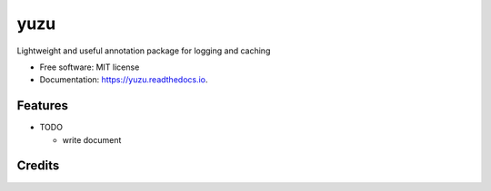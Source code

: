 ==============
yuzu
==============


.. image:: https://img.shields.io/pypi/v/yuzu.svg
        :target: https://pypi.python.org/pypi/yuzu

.. image:: https://readthedocs.org/projects/yuzu/badge/?version=latest
        :target: https://yuzu.readthedocs.io/en/latest/?badge=latest
        :alt: Documentation Status




Lightweight and useful annotation package for logging and caching


* Free software: MIT license
* Documentation: https://yuzu.readthedocs.io.


Features
--------

* TODO

  - write document

Credits
-------
